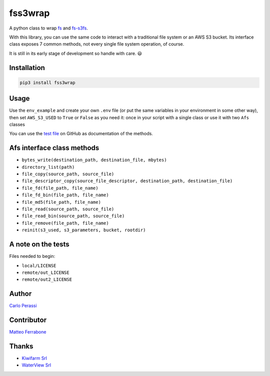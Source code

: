 
fss3wrap
========

A python class to wrap `fs <https://github.com/PyFilesystem/pyfilesystem2>`_ and `fs-s3fs <https://github.com/PyFilesystem/s3fs>`_.

With this library, you can use the same code to interact with a traditional file system or an AWS S3 bucket.
Its interface class exposes 7 common methods, not every single file system operation, of course.

It is still in its early stage of development so handle with care. 😃

Installation
------------

.. code-block::

   pip3 install fss3wrap

Usage
-----

Use the ``env_example`` and create your own ``.env`` file (or put the same variables in your environment in some other way), then set ``AWS_S3_USED`` to ``True`` or ``False`` as you need it: once in your script with a single class or use it with two ``Afs`` classes

You can use the `test file <https://github.com/carlok/fss3wrap>`_ on GitHub as documentation of the methods.

Afs interface class methods
---------------------------


* ``bytes_write(destination_path, destination_file, mbytes)``
* ``directory_list(path)``
* ``file_copy(source_path, source_file)``
* ``file_descriptor_copy(source_file_descriptor, destination_path, destination_file)``
* ``file_fd(file_path, file_name)``
* ``file_fd_bin(file_path, file_name)``
* ``file_md5(file_path, file_name)``
* ``file_read(source_path, source_file)``
* ``file_read_bin(source_path, source_file)``
* ``file_remove(file_path, file_name)``
* ``reinit(s3_used, s3_parameters, bucket, rootdir)``

A note on the tests
-------------------

Files needed to begin:


* ``local/LICENSE``
* ``remote/out_LICENSE``
* ``remote/out2_LICENSE``

Author
------

`Carlo Perassi <https://carlo.perassi.com>`_

Contributor
-----------

`Matteo Ferrabone <https://github.com/desmoteo>`_

Thanks
------


* `Kiwifarm Srl <https://www.kiwifarm.it/>`_
* `WaterView Srl <https://www.waterview.it/>`_
